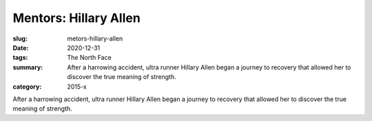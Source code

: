 Mentors: Hillary Allen
######################

:slug: metors-hillary-allen
:date: 2020-12-31
:tags: The North Face
:summary: After a harrowing accident, ultra runner Hillary Allen began a journey to recovery that allowed her to discover the true meaning of strength.
:category: 2015-x

After a harrowing accident, ultra runner Hillary Allen began a journey to recovery that allowed her to discover the true meaning of strength.
